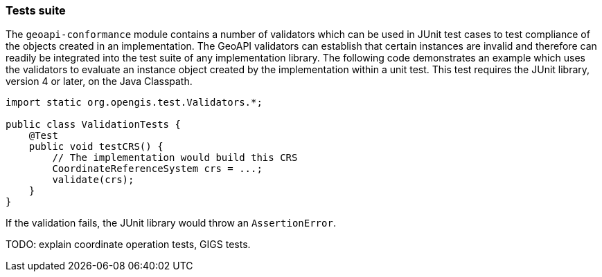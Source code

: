 [[tests_java]]
=== Tests suite

The `geoapi-conformance` module contains a number of validators which can be used
in JUnit test cases to test compliance of the objects created in an implementation.
The GeoAPI validators can establish that certain instances are invalid and therefore
can readily be integrated into the test suite of any implementation library.
The following code demonstrates an example which uses the validators to evaluate
an instance object created by the implementation within a unit test.
This test requires the JUnit library, version 4 or later, on the Java Classpath.

[source,java]
-------------
import static org.opengis.test.Validators.*;

public class ValidationTests {
    @Test
    public void testCRS() {
        // The implementation would build this CRS
        CoordinateReferenceSystem crs = ...;
        validate(crs);
    }
}
-------------

If the validation fails, the JUnit library would throw an `Assertion­Error`.

[red yellow-background]#TODO: explain coordinate operation tests, GIGS tests.#

